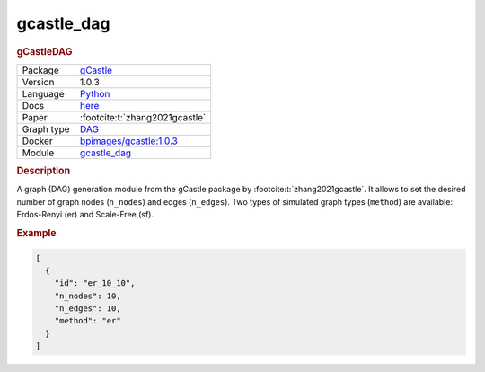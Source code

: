 

.. _gcastle_dag: 

gcastle_dag 
---------------

.. rubric:: gCastleDAG

.. list-table:: 

   * - Package
     - `gCastle <https://github.com/huawei-noah/trustworthyAI/tree/master/gcastle>`__
   * - Version
     - 1.0.3
   * - Language
     - `Python <https://www.python.org/>`__
   * - Docs
     - `here <https://github.com/huawei-noah/trustworthyAI/tree/master/gcastle>`__
   * - Paper
     - :footcite:t:`zhang2021gcastle`
   * - Graph type
     - `DAG <https://en.wikipedia.org/wiki/Directed_acyclic_graph>`__
   * - Docker 
     - `bpimages/gcastle:1.0.3 <https://hub.docker.com/r/bpimages/gcastle/tags>`__

   * - Module
     - `gcastle_dag <https://github.com/felixleopoldo/benchpress/tree/master/workflow/rules/graph/gcastle_dag>`__



.. rubric:: Description

A graph (DAG) generation module from the gCastle package by :footcite:t:`zhang2021gcastle`. It allows to set the desired number of graph nodes (``n_nodes``) and edges (``n_edges``). Two types of simulated graph types (``method``) are available: Erdos-Renyi (er) and Scale-Free (sf).

.. rubric:: Example


.. code-block:: json


    [
      {
        "id": "er_10_10",
        "n_nodes": 10,
        "n_edges": 10,
        "method": "er"
      }
    ]

.. footbibliography::

